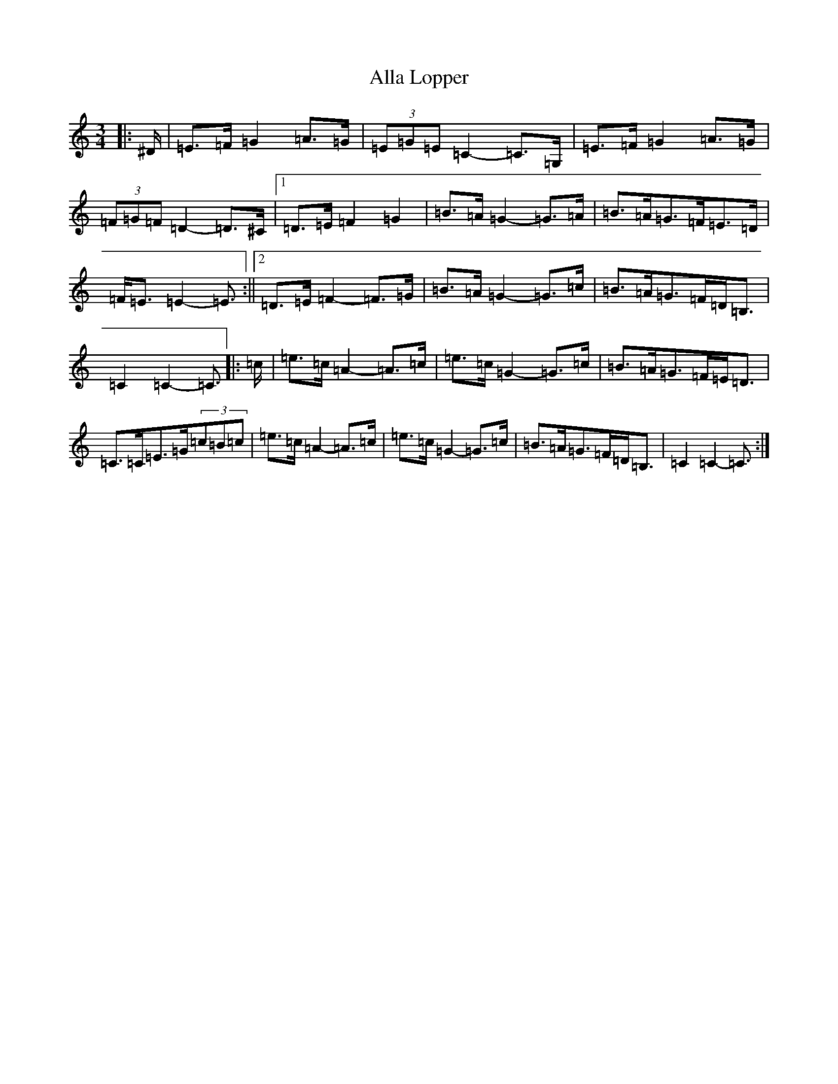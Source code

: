 X: 485
T: Alla Lopper
S: https://thesession.org/tunes/11543#setting11543
R: mazurka
M:3/4
L:1/8
K: C Major
|:^D/2|=E>=F=G2=A>=G|(3=E=G=E=C2-=C>=G,|=E>=F=G2=A>=G|(3=F=G=F=D2-=D>^C|1=D>=E=F2=G2|=B>=A=G2-=G>=A|=B>=A=G>=F=E>=D|=F<=E=E2-=E3/2:||2=D>=E=F2-=F>=G|=B>=A=G2-=G>=c|=B>=A=G>=F=D<=B,|=C2=C2-=C3/2|:=c/2|=e>=c=A2-=A>=c|=e>=c=G2-=G>=c|=B>=A=G>=F=E<=D|=C>=C=E>=G(3=c=B=c|=e>=c=A2-=A>=c|=e>=c=G2-=G>=c|=B>=A=G>=F=D<=B,|=C2=C2-=C3/2:|